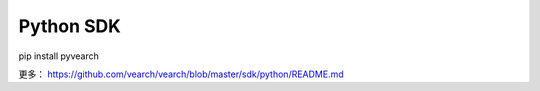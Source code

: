 Python SDK
=================

pip install pyvearch

更多：
https://github.com/vearch/vearch/blob/master/sdk/python/README.md
